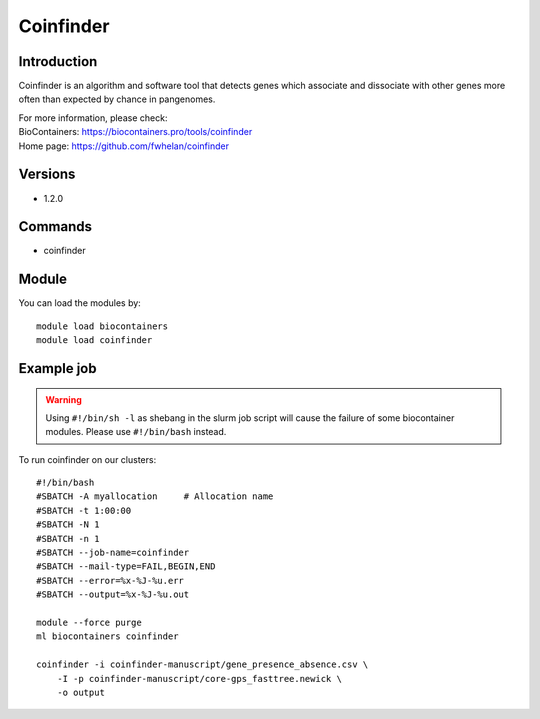 .. _backbone-label:

Coinfinder
==============================

Introduction
~~~~~~~~
Coinfinder is an algorithm and software tool that detects genes which associate and dissociate with other genes more often than expected by chance in pangenomes.


| For more information, please check:
| BioContainers: https://biocontainers.pro/tools/coinfinder 
| Home page: https://github.com/fwhelan/coinfinder

Versions
~~~~~~~~
- 1.2.0

Commands
~~~~~~~
- coinfinder

Module
~~~~~~~~
You can load the modules by::

    module load biocontainers
    module load coinfinder

Example job
~~~~~
.. warning::
    Using ``#!/bin/sh -l`` as shebang in the slurm job script will cause the failure of some biocontainer modules. Please use ``#!/bin/bash`` instead.

To run coinfinder on our clusters::

    #!/bin/bash
    #SBATCH -A myallocation     # Allocation name
    #SBATCH -t 1:00:00
    #SBATCH -N 1
    #SBATCH -n 1
    #SBATCH --job-name=coinfinder
    #SBATCH --mail-type=FAIL,BEGIN,END
    #SBATCH --error=%x-%J-%u.err
    #SBATCH --output=%x-%J-%u.out

    module --force purge
    ml biocontainers coinfinder

    coinfinder -i coinfinder-manuscript/gene_presence_absence.csv \
        -I -p coinfinder-manuscript/core-gps_fasttree.newick \
        -o output
